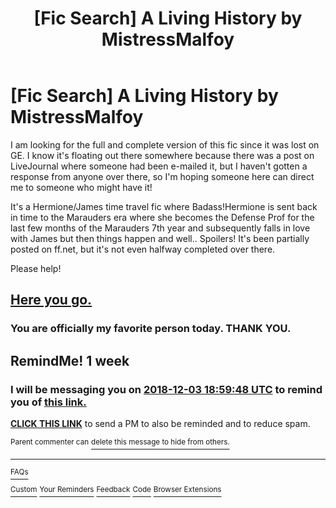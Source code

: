 #+TITLE: [Fic Search] A Living History by MistressMalfoy

* [Fic Search] A Living History by MistressMalfoy
:PROPERTIES:
:Author: writeroframbles
:Score: 4
:DateUnix: 1543205448.0
:DateShort: 2018-Nov-26
:FlairText: Fic Search
:END:
I am looking for the full and complete version of this fic since it was lost on GE. I know it's floating out there somewhere because there was a post on LiveJournal where someone had been e-mailed it, but I haven't gotten a response from anyone over there, so I'm hoping someone here can direct me to someone who might have it!

It's a Hermione/James time travel fic where Badass!Hermione is sent back in time to the Marauders era where she becomes the Defense Prof for the last few months of the Marauders 7th year and subsequently falls in love with James but then things happen and well.. Spoilers! It's been partially posted on ff.net, but it's not even halfway completed over there.

Please help!


** [[https://drive.google.com/open?id=1rJcTuhdD22oDAx9Ty6Z4wZdbJN1GhQfh][Here you go.]]
:PROPERTIES:
:Author: SilverCookieDust
:Score: 1
:DateUnix: 1543283964.0
:DateShort: 2018-Nov-27
:END:

*** You are officially my favorite person today. THANK YOU.
:PROPERTIES:
:Author: writeroframbles
:Score: 1
:DateUnix: 1543286892.0
:DateShort: 2018-Nov-27
:END:


** RemindMe! 1 week
:PROPERTIES:
:Author: fiftydarkness
:Score: 0
:DateUnix: 1543258778.0
:DateShort: 2018-Nov-26
:END:

*** I will be messaging you on [[http://www.wolframalpha.com/input/?i=2018-12-03%2018:59:48%20UTC%20To%20Local%20Time][*2018-12-03 18:59:48 UTC*]] to remind you of [[https://www.reddit.com/r/HPfanfiction/comments/a0fwru/fic_search_a_living_history_by_mistressmalfoy/][*this link.*]]

[[http://np.reddit.com/message/compose/?to=RemindMeBot&subject=Reminder&message=%5Bhttps://www.reddit.com/r/HPfanfiction/comments/a0fwru/fic_search_a_living_history_by_mistressmalfoy/%5D%0A%0ARemindMe!%20%201%20week][*CLICK THIS LINK*]] to send a PM to also be reminded and to reduce spam.

^{Parent commenter can} [[http://np.reddit.com/message/compose/?to=RemindMeBot&subject=Delete%20Comment&message=Delete!%20eaipeph][^{delete this message to hide from others.}]]

--------------

[[http://np.reddit.com/r/RemindMeBot/comments/24duzp/remindmebot_info/][^{FAQs}]]

[[http://np.reddit.com/message/compose/?to=RemindMeBot&subject=Reminder&message=%5BLINK%20INSIDE%20SQUARE%20BRACKETS%20else%20default%20to%20FAQs%5D%0A%0ANOTE:%20Don't%20forget%20to%20add%20the%20time%20options%20after%20the%20command.%0A%0ARemindMe!][^{Custom}]]
[[http://np.reddit.com/message/compose/?to=RemindMeBot&subject=List%20Of%20Reminders&message=MyReminders!][^{Your Reminders}]]
[[http://np.reddit.com/message/compose/?to=RemindMeBotWrangler&subject=Feedback][^{Feedback}]]
[[https://github.com/SIlver--/remindmebot-reddit][^{Code}]]
[[https://np.reddit.com/r/RemindMeBot/comments/4kldad/remindmebot_extensions/][^{Browser Extensions}]]
:PROPERTIES:
:Author: RemindMeBot
:Score: 1
:DateUnix: 1543258790.0
:DateShort: 2018-Nov-26
:END:
